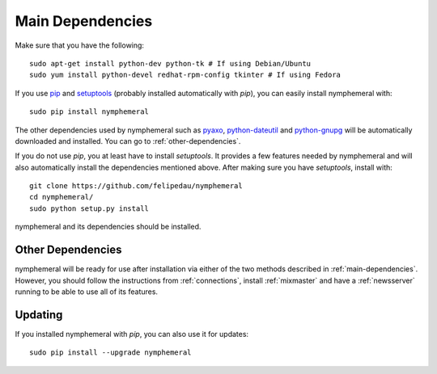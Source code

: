 .. _main-dependencies:

=================
Main Dependencies
=================
Make sure that you have the following::

    sudo apt-get install python-dev python-tk # If using Debian/Ubuntu
    sudo yum install python-devel redhat-rpm-config tkinter # If using Fedora

If you use `pip`_ and `setuptools`_ (probably installed automatically
with *pip*), you can easily install nymphemeral with::

    sudo pip install nymphemeral

The other dependencies used by nymphemeral such as `pyaxo`_,
`python-dateutil`_ and `python-gnupg`_ will be automatically
downloaded and installed. You can go to :ref:`other-dependencies`.

If you do not use *pip*, you at least have to install *setuptools*. It
provides a few features needed by nymphemeral and will also
automatically install the dependencies mentioned above. After making
sure you have *setuptools*, install with::

    git clone https://github.com/felipedau/nymphemeral
    cd nymphemeral/
    sudo python setup.py install

nymphemeral and its dependencies should be installed.

.. _other-dependencies:

Other Dependencies
------------------
nymphemeral will be ready for use after installation via either of
the two methods described in :ref:`main-dependencies`. However, you
should follow the instructions from :ref:`connections`, install
:ref:`mixmaster` and have a :ref:`newsserver` running to be able to
use all of its features.

Updating
--------
If you installed nymphemeral with *pip*, you can also use it for
updates::

    sudo pip install --upgrade nymphemeral

.. _`pip`: https://pypi.python.org/pypi/pip
.. _`pyaxo`: https://github.com/rxcomm/pyaxo
.. _`python-dateutil`: https://pypi.python.org/pypi/python-dateutil
.. _`python-gnupg`: https://pypi.python.org/pypi/python-gnupg
.. _`setuptools`: https://pypi.python.org/pypi/setuptools
